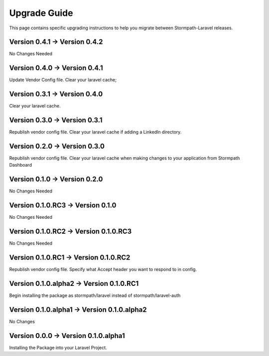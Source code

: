 .. _upgrading:

Upgrade Guide
=============

This page contains specific upgrading instructions to help you migrate between
Stormpath-Laravel releases.

Version 0.4.1 -> Version 0.4.2
------------------------------
No Changes Needed

Version 0.4.0 -> Version 0.4.1
------------------------------
Update Vendor Config file.
Clear your laravel cache;

Version 0.3.1 -> Version 0.4.0
------------------------------
Clear your laravel cache.

Version 0.3.0 -> Version 0.3.1
------------------------------
Republish vendor config file.
Clear your laravel cache if adding a LinkedIn directory.

Version 0.2.0 -> Version 0.3.0
------------------------------
Republish vendor config file.
Clear your laravel cache when making changes to your application from Stormpath Dashboard

Version 0.1.0 -> Version 0.2.0
------------------------------
No Changes Needed

Version 0.1.0.RC3 -> Version 0.1.0
----------------------------------
No Changes Needed

Version 0.1.0.RC2 -> Version 0.1.0.RC3
--------------------------------------
No Changes Needed

Version 0.1.0.RC1 -> Version 0.1.0.RC2
--------------------------------------
Republish vendor config file.
Specify what Accept header you want to respond to in config.

Version 0.1.0.alpha2 -> Version 0.1.0.RC1
-----------------------------------------
Begin installing the package as stormpath/laravel instead of stormpath/laravel-auth

Version 0.1.0.alpha1 -> Version 0.1.0.alpha2
--------------------------------------------
No Changes

Version 0.0.0 -> Version 0.1.0.alpha1
-------------------------------------
Installing the Package into your Laravel Project.
